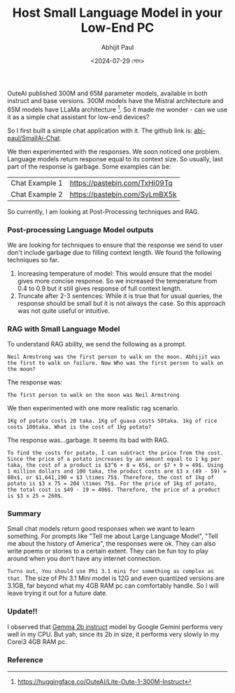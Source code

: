 #+TITLE: Host Small Language Model in your Low-End PC
#+AUTHOR: Abhijit Paul
#+DATE: <2024-07-29 সোম>


OuteAI published 300M and 65M parameter models, available in both instruct and base versions. 300M models have the Mistral architecture and 65M models have LLaMa architecture [1]. So it made me wonder - can we use it as a simple chat assistant for low-end devices?

So I first built a simple chat application with it. The github link is: [[https://github.com/abj-paul/Small-AIChat][abj-paul/SmallAi-Chat]].


[[file:~/abj-paul.github.io/data/chat application.png]]

We then experimented with the responses. We soon noticed one problem. Language models return response equal to its context size. So usually, last part of the response is garbage. Some examples can be:

 | Chat Example 1 | https://pastebin.com/TxHi09Tq |
 | Chat Example 2 | https://pastebin.com/SyLmBX5k |

So currently, I am looking at Post-Processing techniques and RAG.
*** Post-processing Language Model outputs
We are looking for techniques to ensure that the response we send to user don't include garbage due to filling context length. We found the following techniques so far.
1. Increasing temperature of model: This would ensure that the model gives more concise response. So we increased the temperature from 0.4 to 0.9 but it still gives response of full context length.
2. Truncate after 2-3 sentences: While it is true that for usual queries, the response should be small but it is not always the case. So this approach was not quite useful or intuitive.

*** RAG with Small Language Model
To understand RAG ability, we send the following as a prompt.
#+begin_src text
Neil Armstrong was the first person to walk on the moon. Abhijit was the first to walk on failure. Now Who was the first person to walk on the moon?
#+end_src
The response was:
#+begin_src text
    The first person to walk on the moon was Neil Armstrong
#+end_src

We then experimented with one more realistic rag scenario.
#+begin_src text
    1Kg of potato costs 20 taka. 1Kg of guava costs 50taka. 1kg of rice costs 100taka. What is the cost of 1kg potato?
#+end_src
The response was...garbage. It seems its bad with RAG.
#+begin_src text
    To find the costs for potato, I can subtract the price from the cost. Since the price of a potato increases by an amount equal to 1 kg per taka, the cost of a product is $3^6 + 8 = 65$, or $7 + 9 = 49$. Using 1 million dollars and 100 taka, the product costs are $3 x (49 - 59) = 80x$, or $1,641,190 = $3 \times 75$. Therefore, the cost of 1kg of potato is $3 x 75 = 204 \times 75$. For the price of 1kg of potato, the total cost is $49 - 19 = 406$. Therefore, the price of a product is $3 x 25 = 260$.
#+end_src

*** Summary
Small chat models return good responses when we want to learn something. For prompts like "Tell me about Large Language Model", "Tell me about the history of America", the responses were ok. They can also write poems or stories to a certain extent. They can be fun toy to play around when you don't have any internet connection.

~Turns out, You should use Phi 3.1 mini for something as complex as that.~ The size of Phi 3.1 Mini model is 12G and even quantized versions are 3.1GB, far beyond what my 4GB RAM pc can comfortably handle. So I will leave trying it out for a future date.

*** Update!!
I observed that [[https://huggingface.co/google/gemma-2b-it][Gemma 2b instruct]] model by Google Gemini performs very well in my CPU. But yah, since its 2b in size, it performs very slowly in my Corei3 4GB RAM pc.
*** Reference
[1] https://huggingface.co/OuteAI/Lite-Oute-1-300M-Instruct
